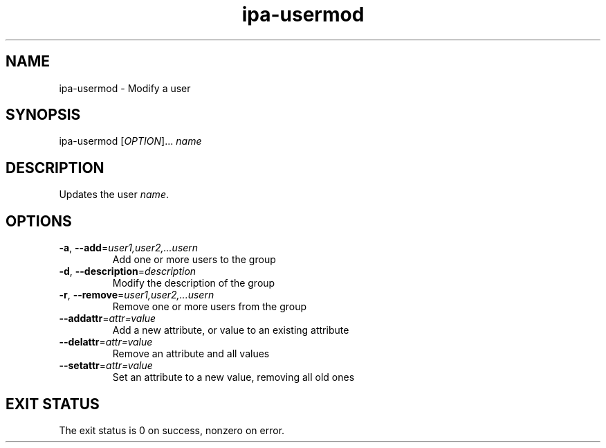 .\" A man page for ipa-usermod
.\" Copyright (C) 2007 Red Hat, Inc.
.\" 
.\" This is free software; you can redistribute it and/or modify it under
.\" the terms of the GNU Library General Public License as published by
.\" the Free Software Foundation; either version 2 of the License, or
.\" (at your option) any later version.
.\" 
.\" This program is distributed in the hope that it will be useful, but
.\" WITHOUT ANY WARRANTY; without even the implied warranty of
.\" MERCHANTABILITY or FITNESS FOR A PARTICULAR PURPOSE.  See the GNU
.\" General Public License for more details.
.\" 
.\" You should have received a copy of the GNU Library General Public
.\" License along with this program; if not, write to the Free Software
.\" Foundation, Inc., 675 Mass Ave, Cambridge, MA 02139, USA.
.\" 
.\" Author: Rob Crittenden <rcritten@redhat.com>
.\" 
.TH "ipa-usermod" "1" "Oct 10 2007" "freeipa" ""
.SH "NAME"
ipa\-usermod \- Modify a user
.SH "SYNOPSIS"
ipa\-usermod [\fIOPTION\fR]... \fIname\fR

.SH "DESCRIPTION"
Updates the user \fIname\fR.
.SH "OPTIONS"
.TP 
\fB\-a\fR, \fB\-\-add\fR=\fIuser1,user2,...usern\fR
Add one or more users to the group

.TP 
\fB\-d\fR, \fB\-\-description\fR=\fIdescription\fR
Modify the description of the group

.TP 
\fB\-r\fR, \fB\-\-remove\fR=\fIuser1,user2,...usern\fR
Remove one or more users from the group

.TP 
\fB\-\-addattr\fR=\fIattr=value\fR
Add a new attribute, or value to an existing attribute

.TP 
\fB\-\-delattr\fR=\fIattr=value\fR
Remove an attribute and all values

.TP 
\fB\-\-setattr\fR=\fIattr=value\fR
Set an attribute to a new value, removing all old ones
.SH "EXIT STATUS"
The exit status is 0 on success, nonzero on error.
